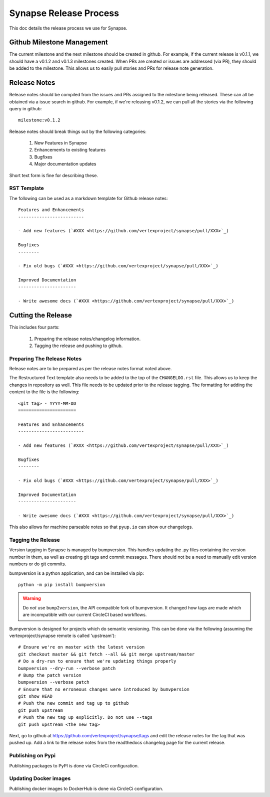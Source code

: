 Synapse Release Process
=======================

This doc details the release process we use for Synapse.

Github Milestone Management
---------------------------

The current milestone and the next milestone should be created in github.  For example, if the current release is
v0.1.1, we should have a v0.1.2 and v0.1.3 milestones created. When PRs are created or issues are addressed (via PR),
they should be added to the milestone.  This allows us to easily pull stories and PRs for release note generation.

Release Notes
-------------

Release notes should be compiled from the issues and PRs assigned to the milestone being released. These can all be
obtained via a issue search in github.  For example, if we're releasing v0.1.2, we can pull all the stories via the
following query in github::

    milestone:v0.1.2

Release notes should break things out by the following categories:

    #. New Features in Synapse
    #. Enhancements to existing features
    #. Bugfixes
    #. Major documentation updates

Short text form is fine for describing these.

RST Template
*****************

The following can be used as a markdown template for Github release notes::

    Features and Enhancements
    -------------------------

    - Add new features (`#XXX <https://github.com/vertexproject/synapse/pull/XXX>`_)

    Bugfixes
    --------

    - Fix old bugs (`#XXX <https://github.com/vertexproject/synapse/pull/XXX>`_)

    Improved Documentation
    ----------------------

    - Write awesome docs (`#XXX <https://github.com/vertexproject/synapse/pull/XXX>`_)

Cutting the Release
-------------------

This includes four parts:

    #. Preparing the release notes/changelog information.
    #. Tagging the release and pushing to github.

Preparing The Release Notes
***************************

Release notes are to be prepared as per the release notes format noted above.

The Restructured Text template also needs to be added to the top of the ``CHANGELOG.rst`` file.  This allows us to keep the
changes in repository as well. This file needs to be updated prior to the release tagging. The formatting for adding
the content to the file is the following::

    <git tag> - YYYY-MM-DD
    ======================

    Features and Enhancements
    -------------------------

    - Add new features (`#XXX <https://github.com/vertexproject/synapse/pull/XXX>`_)

    Bugfixes
    --------

    - Fix old bugs (`#XXX <https://github.com/vertexproject/synapse/pull/XXX>`_)

    Improved Documentation
    ----------------------

    - Write awesome docs (`#XXX <https://github.com/vertexproject/synapse/pull/XXX>`_)

This also allows for machine parseable notes so that ``pyup.io`` can show our changelogs.

Tagging the Release
*******************

Version tagging in Synapse is managed by bumpversion. This handles updating the .py files containing the version
number in them, as well as creating git tags and commit messages.  There should not be a need to manually edit
version numbers or do git commits.

bumpversion is a python application, and can be installed via pip::

    python -m pip install bumpversion

.. warning::
    Do *not* use ``bump2version``, the API compatible fork of bumpversion. It changed how tags are made which are
    incompatible with our current CircleCI based workflows.

Bumpversion is designed for projects which do semantic versioning. This can be done via the following (assuming the vertexproject/synapse
remote is called 'upstream')::

    # Ensure we're on master with the latest version
    git checkout master && git fetch --all && git merge upstream/master
    # Do a dry-run to ensure that we're updating things properly
    bumpversion --dry-run --verbose patch
    # Bump the patch version
    bumpversion --verbose patch
    # Ensure that no erroneous changes were introduced by bumvpersion
    git show HEAD
    # Push the new commit and tag up to github
    git push upstream
    # Push the new tag up explicitly. Do not use --tags
    git push upstream <the new tag>

Next, go to github at https://github.com/vertexproject/synapse/tags and edit the release notes for the tag that was
pushed up.  Add a link to the release notes from the readthedocs changelog page for the current release.

Publishing on Pypi
*******************
Publishing packages to PyPI is done via CircleCi configuration.

Updating Docker images
**********************
Publishing docker images to DockerHub is done via CircleCi configuration.
